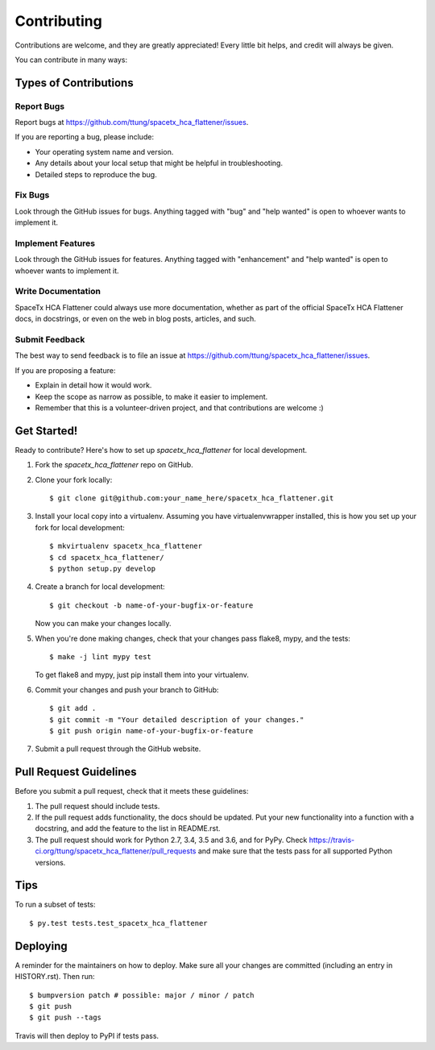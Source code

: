 .. highlight:: shell

============
Contributing
============

Contributions are welcome, and they are greatly appreciated! Every little bit
helps, and credit will always be given.

You can contribute in many ways:

Types of Contributions
----------------------

Report Bugs
~~~~~~~~~~~

Report bugs at https://github.com/ttung/spacetx_hca_flattener/issues.

If you are reporting a bug, please include:

* Your operating system name and version.
* Any details about your local setup that might be helpful in troubleshooting.
* Detailed steps to reproduce the bug.

Fix Bugs
~~~~~~~~

Look through the GitHub issues for bugs. Anything tagged with "bug" and "help
wanted" is open to whoever wants to implement it.

Implement Features
~~~~~~~~~~~~~~~~~~

Look through the GitHub issues for features. Anything tagged with "enhancement"
and "help wanted" is open to whoever wants to implement it.

Write Documentation
~~~~~~~~~~~~~~~~~~~

SpaceTx HCA Flattener could always use more documentation, whether as part of the
official SpaceTx HCA Flattener docs, in docstrings, or even on the web in blog posts,
articles, and such.

Submit Feedback
~~~~~~~~~~~~~~~

The best way to send feedback is to file an issue at https://github.com/ttung/spacetx_hca_flattener/issues.

If you are proposing a feature:

* Explain in detail how it would work.
* Keep the scope as narrow as possible, to make it easier to implement.
* Remember that this is a volunteer-driven project, and that contributions
  are welcome :)

Get Started!
------------

Ready to contribute? Here's how to set up `spacetx_hca_flattener` for local development.

1. Fork the `spacetx_hca_flattener` repo on GitHub.
2. Clone your fork locally::

    $ git clone git@github.com:your_name_here/spacetx_hca_flattener.git

3. Install your local copy into a virtualenv. Assuming you have virtualenvwrapper installed, this is how you set up your fork for local development::

    $ mkvirtualenv spacetx_hca_flattener
    $ cd spacetx_hca_flattener/
    $ python setup.py develop

4. Create a branch for local development::

    $ git checkout -b name-of-your-bugfix-or-feature

   Now you can make your changes locally.

5. When you're done making changes, check that your changes pass flake8,
   mypy, and the tests::

    $ make -j lint mypy test

   To get flake8 and mypy, just pip install them into your virtualenv.

6. Commit your changes and push your branch to GitHub::

    $ git add .
    $ git commit -m "Your detailed description of your changes."
    $ git push origin name-of-your-bugfix-or-feature

7. Submit a pull request through the GitHub website.

Pull Request Guidelines
-----------------------

Before you submit a pull request, check that it meets these guidelines:

1. The pull request should include tests.
2. If the pull request adds functionality, the docs should be updated. Put
   your new functionality into a function with a docstring, and add the
   feature to the list in README.rst.
3. The pull request should work for Python 2.7, 3.4, 3.5 and 3.6, and for PyPy. Check
   https://travis-ci.org/ttung/spacetx_hca_flattener/pull_requests
   and make sure that the tests pass for all supported Python versions.

Tips
----

To run a subset of tests::

$ py.test tests.test_spacetx_hca_flattener


Deploying
---------

A reminder for the maintainers on how to deploy.
Make sure all your changes are committed (including an entry in HISTORY.rst).
Then run::

$ bumpversion patch # possible: major / minor / patch
$ git push
$ git push --tags

Travis will then deploy to PyPI if tests pass.
